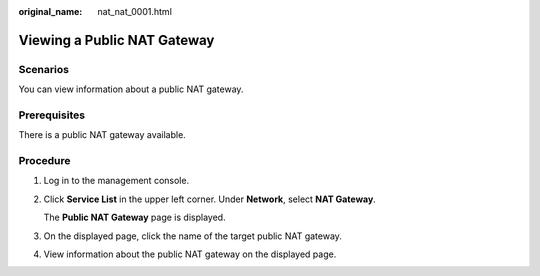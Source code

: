 :original_name: nat_nat_0001.html

.. _nat_nat_0001:

Viewing a Public NAT Gateway
============================

Scenarios
---------

You can view information about a public NAT gateway.

Prerequisites
-------------

There is a public NAT gateway available.

Procedure
---------

#. Log in to the management console.

#. Click **Service List** in the upper left corner. Under **Network**, select **NAT Gateway**.

   The **Public NAT Gateway** page is displayed.

#. On the displayed page, click the name of the target public NAT gateway.

#. View information about the public NAT gateway on the displayed page.
